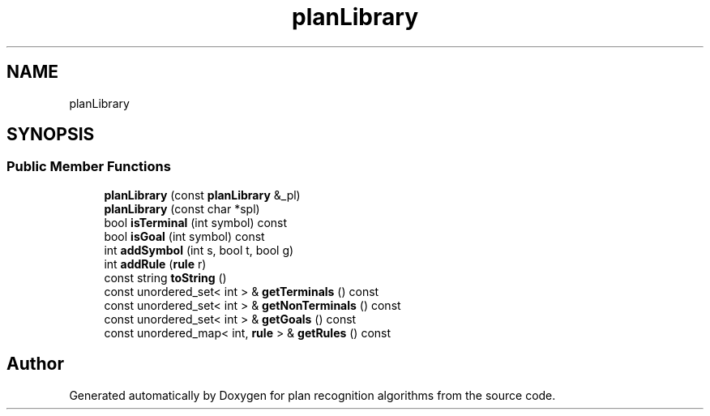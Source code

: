 .TH "planLibrary" 3 "Mon Aug 19 2019" "plan recognition algorithms" \" -*- nroff -*-
.ad l
.nh
.SH NAME
planLibrary
.SH SYNOPSIS
.br
.PP
.SS "Public Member Functions"

.in +1c
.ti -1c
.RI "\fBplanLibrary\fP (const \fBplanLibrary\fP &_pl)"
.br
.ti -1c
.RI "\fBplanLibrary\fP (const char *spl)"
.br
.ti -1c
.RI "bool \fBisTerminal\fP (int symbol) const"
.br
.ti -1c
.RI "bool \fBisGoal\fP (int symbol) const"
.br
.ti -1c
.RI "int \fBaddSymbol\fP (int s, bool t, bool g)"
.br
.ti -1c
.RI "int \fBaddRule\fP (\fBrule\fP r)"
.br
.ti -1c
.RI "const string \fBtoString\fP ()"
.br
.ti -1c
.RI "const unordered_set< int > & \fBgetTerminals\fP () const"
.br
.ti -1c
.RI "const unordered_set< int > & \fBgetNonTerminals\fP () const"
.br
.ti -1c
.RI "const unordered_set< int > & \fBgetGoals\fP () const"
.br
.ti -1c
.RI "const unordered_map< int, \fBrule\fP > & \fBgetRules\fP () const"
.br
.in -1c

.SH "Author"
.PP 
Generated automatically by Doxygen for plan recognition algorithms from the source code\&.
